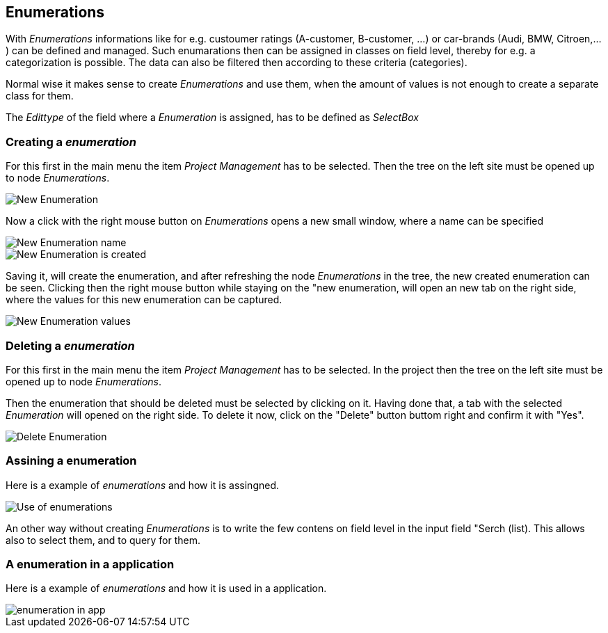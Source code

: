 :linkattrs:

== Enumerations ==

With _Enumerations_ informations like for e.g. custoumer ratings (A-customer, B-customer, ...) or  car-brands (Audi, BMW, Citroen,...) can be defined and managed.
Such enumarations then can be assigned in classes on field level, thereby for e.g. a categorization is possible. The data can also be filtered then according to these criteria (categories).

Normal wise it makes sense to create _Enumerations_ and use them, when the amount of values is not enough to create a separate class for them. 

The _Edittype_ of the field where a _Enumeration_ is assigned, has to be defined as _SelectBox_


=== Creating a _enumeration_ ===

For this first in the main menu the item _Project Management_ has to be selected.
Then the tree on the left site must be opened up to node _Enumerations_. 

[.width200]
image::web/Documentation/pictures/enumerations/New_Enumeration.png[]


Now a click with the right mouse button on _Enumerations_ opens a new small window, where a name can be specified
[.width200]
image::web/Documentation/pictures/enumerations/New_Enumeration_name.png[]

[.width200]
image::web/Documentation/pictures/enumerations/New_Enumeration_is_created.png[]


Saving it, will create the enumeration, and after refreshing the node _Enumerations_ in the tree, the new created enumeration can be seen.
Clicking then the right mouse button while staying on the "new enumeration, will open an new tab on the right side, where the values for this new enumeration can be captured.

[.width200]
image::web/Documentation/pictures/enumerations/New_Enumeration_values.png[]


=== Deleting a _enumeration_ ===

For this first in the main menu the item _Project Management_ has to be selected.
In the project then the tree on the left site must be opened up to node _Enumerations_.

Then the enumeration that should be deleted must be selected by clicking on it.
Having done that, a tab with the selected _Enumeration_ will opened on the right side.
To delete it now, click on the "Delete" button buttom right and confirm it with "Yes".

[.width200]
image::web/Documentation/pictures/enumerations/Delete_Enumeration.png[]





=== Assining a enumeration ===

Here is a example of _enumerations_ and how it is assingned.

[.width200]
image::web/Documentation/pictures/enumerations/Use_of_enumerations.png[]



An other way without creating _Enumerations_ is to write the few contens on field level in the input field "Serch (list). This allows also to select them, and to query for them.


=== A enumeration in a application ===

Here is a example of _enumerations_ and how it is used in a application.
[.width200]
image::web/Documentation/pictures/enumerations/enumeration_in_app.png[]